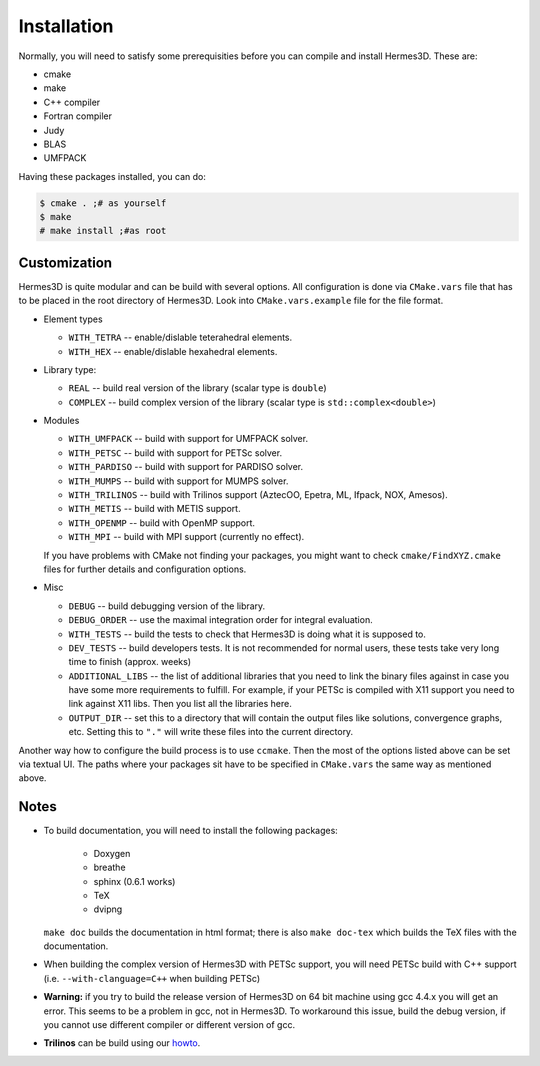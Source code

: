 Installation
============

Normally, you will need to satisfy some prerequisities before you can compile and install Hermes3D.
These are:

* cmake
* make
* C++ compiler
* Fortran compiler
* Judy
* BLAS
* UMFPACK

Having these packages installed, you can do:

.. code-block:: bash

   $ cmake . ;# as yourself
   $ make
   # make install ;#as root


Customization
-------------

Hermes3D is quite modular and can be build with several options. All configuration is done via
``CMake.vars`` file that has to be placed in the root directory of Hermes3D. Look into
``CMake.vars.example`` file for the file format.

- Element types

  * ``WITH_TETRA`` -- enable/dislable teterahedral elements.
  * ``WITH_HEX`` -- enable/dislable hexahedral elements.

- Library type:

  * ``REAL`` -- build real version of the library (scalar type is ``double``)
  * ``COMPLEX`` -- build complex version of the library (scalar type is ``std::complex<double>``)

- Modules

  * ``WITH_UMFPACK`` -- build with support for UMFPACK solver.
  * ``WITH_PETSC`` -- build with support for PETSc solver.
  * ``WITH_PARDISO`` -- build with support for PARDISO solver.
  * ``WITH_MUMPS`` -- build with support for MUMPS solver.
  * ``WITH_TRILINOS`` -- build with Trilinos support (AztecOO, Epetra, ML, Ifpack, NOX, Amesos).
  * ``WITH_METIS`` -- build with METIS support.
  * ``WITH_OPENMP`` -- build with OpenMP support.
  * ``WITH_MPI`` -- build with MPI support (currently no effect).

  If you have problems with CMake not finding your packages, you might want to check 
  ``cmake/FindXYZ.cmake`` files for further details and configuration options.

- Misc

  * ``DEBUG`` -- build debugging version of the library.
  * ``DEBUG_ORDER`` -- use the maximal integration order for integral evaluation.
  * ``WITH_TESTS`` -- build the tests to check that Hermes3D is doing what it is supposed to.
  * ``DEV_TESTS`` -- build developers tests. It is not recommended for normal users, these tests
    take very long time to finish (approx. weeks)
  * ``ADDITIONAL_LIBS`` -- the list of additional libraries that you need to link the binary files
    against in case you have some more requirements to fulfill. For example, if your PETSc is
    compiled with X11 support you need to link against X11 libs. Then you list all the libraries
    here.
  * ``OUTPUT_DIR`` -- set this to a directory that will contain the output files like solutions,
    convergence graphs, etc. Setting this to ``"."`` will write these files into the current
    directory.

Another way how to configure the build process is to use ``ccmake``. Then the most of the options
listed above can be set via textual UI. The paths where your packages sit have to be specified in
``CMake.vars`` the same way as mentioned above.

Notes
-----

* To build documentation, you will need to install the following packages:

   - Doxygen
   - breathe
   - sphinx (0.6.1 works)
   - TeX
   - dvipng

  ``make doc`` builds the documentation in html format; there is also ``make doc-tex`` which builds
  the TeX files with the documentation.

* When building the complex version of Hermes3D with PETSc support, you will need PETSc build with
  C++ support (i.e. ``--with-clanguage=C++`` when building PETSc)

* **Warning:** if you try to build the release version of Hermes3D on 64 bit machine using gcc 4.4.x
  you will get an error. This seems to be a problem in gcc, not in Hermes3D. To workaround this
  issue, build the debug version, if you cannot use different compiler or different version of gcc.   
 
* **Trilinos** can be build using our howto_.


.. _howto: http://hpfem.org/main/howto/howto.html
